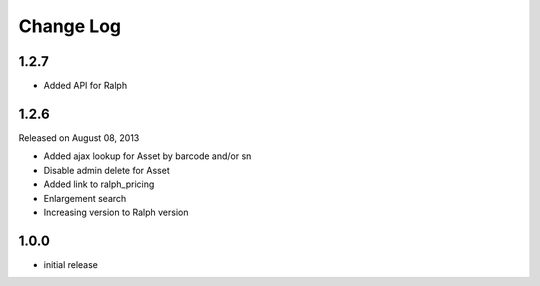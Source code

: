 Change Log
----------

1.2.7
~~~~~

* Added API for Ralph

1.2.6
~~~~~

Released on August 08, 2013

* Added ajax lookup for Asset by barcode and/or sn

* Disable admin delete for Asset

* Added link to ralph_pricing

* Enlargement search

* Increasing version to Ralph version

1.0.0
~~~~~

* initial release
